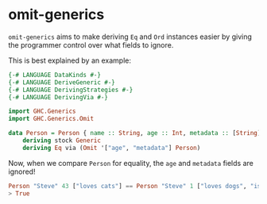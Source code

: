 * omit-generics
  =omit-generics= aims to make deriving ~Eq~ and ~Ord~ instances
  easier by giving the programmer control over what fields to ignore.

  This is best explained by an example:
  #+BEGIN_SRC haskell :multi-line t
    {-# LANGUAGE DataKinds #-}
    {-# LANGUAGE DeriveGeneric #-}
    {-# LANGUAGE DerivingStrategies #-}
    {-# LANGUAGE DerivingVia #-}

    import GHC.Generics
    import GHC.Generics.Omit

    data Person = Person { name :: String, age :: Int, metadata :: [String] }
        deriving stock Generic
        deriving Eq via (Omit '["age", "metadata"] Person)
  #+END_SRC


  Now, when we compare ~Person~ for equality, the ~age~ and ~metadata~
  fields are ignored!

  #+BEGIN_SRC haskell
    Person "Steve" 43 ["loves cats"] == Person "Steve" 1 ["loves dogs", "is a baby"]
    > True
  #+END_SRC
